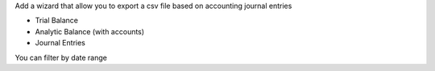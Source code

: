 
Add a wizard that allow you to export a csv file based on accounting
journal entries

- Trial Balance
- Analytic Balance (with accounts)
- Journal Entries

You can filter by date range
